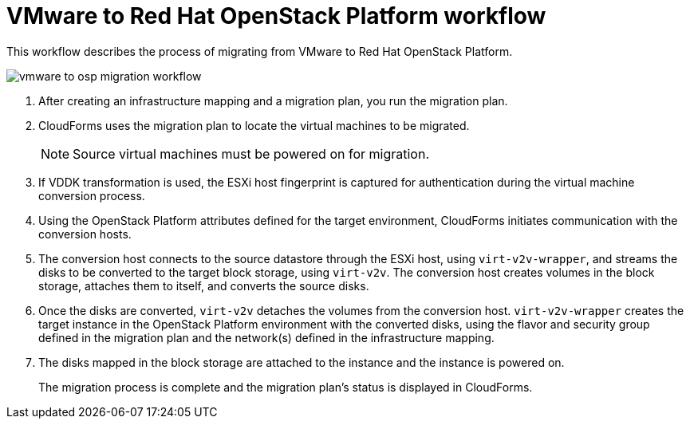 [id="Vmware_to_osp_workflow"]
= VMware to Red Hat OpenStack Platform workflow

This workflow describes the process of migrating from VMware to Red Hat OpenStack Platform.

image:vmware_to_osp_migration_workflow.png[]

. After creating an infrastructure mapping and a migration plan, you run the migration plan.

. CloudForms uses the migration plan to locate the virtual machines to be migrated.
+
[NOTE]
====
Source virtual machines must be powered on for migration.
====

. If VDDK transformation is used, the ESXi host fingerprint is captured for authentication during the virtual machine conversion process.

. Using the OpenStack Platform attributes defined for the target environment, CloudForms initiates communication with the conversion hosts.

. The conversion host connects to the source datastore through the ESXi host, using `virt-v2v-wrapper`, and streams the disks to be converted to the target block storage, using `virt-v2v`. The conversion host creates volumes in the block storage, attaches them to itself, and converts the source disks.

. Once the disks are converted, `virt-v2v` detaches the volumes from the conversion host. `virt-v2v-wrapper` creates the target instance in the OpenStack Platform environment with the converted disks, using the flavor and security group defined in the migration plan and the network(s) defined in the infrastructure mapping.

. The disks mapped in the block storage are attached to the instance and the instance is powered on.
+
The migration process is complete and the migration plan's status is displayed in CloudForms.
